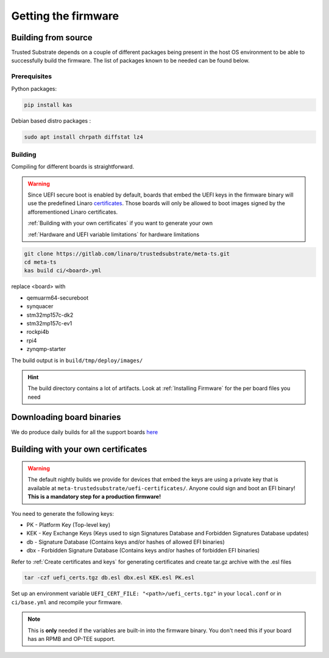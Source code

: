 ####################
Getting the firmware
####################

Building from source
********************

Trusted Substrate depends on a couple of different packages being present in the
host OS environment to be able to successfully build the firmware. The list of
packages known to be needed can be found below.

Prerequisites
=============
Python packages:

.. code-block:: bash

    pip install kas

Debian based distro packages :

.. code-block:: bash

    sudo apt install chrpath diffstat lz4

Building
========


Compiling for different boards is straightforward.

.. warning::

   Since UEFI secure boot is enabled by default, boards that embed the UEFI keys
   in the firmware binary will use the predefined Linaro `certificates
   <https://gitlab.com/linaro/trustedsubstrate/meta-ts/-/tree/master/meta-trustedsubstrate/uefi-certificates>`_.
   Those boards will only be allowed to boot images signed by the 
   afforementioned Linaro certificates.
   
   :ref:`Building with your own certificates` if you want to generate your own
   
   :ref:`Hardware and UEFI variable limitations` for hardware limitations

.. code-block:: bash

    git clone https://gitlab.com/linaro/trustedsubstrate/meta-ts.git
    cd meta-ts
    kas build ci/<board>.yml

replace <board> with 

* qemuarm64-secureboot
* synquacer
* stm32mp157c-dk2
* stm32mp157c-ev1
* rockpi4b
* rpi4
* zynqmp-starter

The build output is in ``build/tmp/deploy/images/``

.. hint::

    The build directory contains a lot of artifacts.
    Look at :ref:`Installing Firmware` for the per board files
    you need

Downloading board binaries
**************************

We do produce daily builds for all the support boards 
`here <https://snapshots.linaro.org/components/ledge/ts/latest/>`_

Building with your own certificates
***********************************

.. warning:: 

   The default nightly builds we provide for devices that embed the keys are
   using a private key that is available at
   ``meta-trustedsubstrate/uefi-certificates/``.
   Anyone could sign and boot an EFI binary!
   **This is a mandatory step for a production firmware!**

You need to generate the following keys:

* PK  - Platform Key (Top-level key) 
* KEK - Key Exchange Keys (Keys used to sign Signatures Database and Forbidden Signatures Database updates)
* db  - Signature Database (Contains keys and/or hashes of allowed EFI binaries) 
* dbx - Forbidden Signature Database (Contains keys and/or hashes of forbidden EFI binaries)

Refer to :ref:`Create certificates and keys` for  generating certificates and
create tar.gz archive with the .esl files

.. code-block:: bash

    tar -czf uefi_certs.tgz db.esl dbx.esl KEK.esl PK.esl

Set up an environment variable ``UEFI_CERT_FILE: "<path>/uefi_certs.tgz"``
in your ``local.conf`` or in ``ci/base.yml`` and recompile your firmware.

.. note::
   This is **only** needed if the variables are built-in into the firmware binary.
   You don't need this if your board has an RPMB and OP-TEE support.
